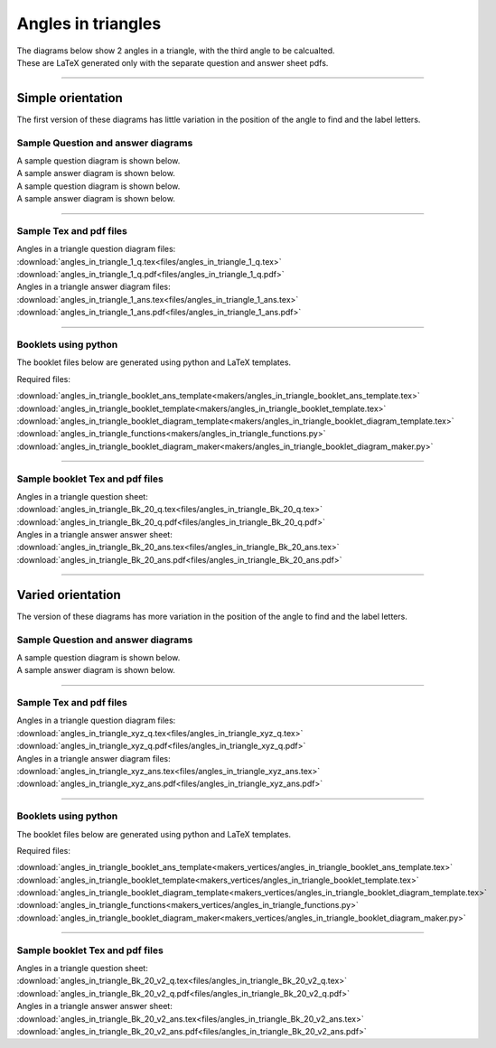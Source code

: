 ====================================================
Angles in triangles
====================================================

| The diagrams below show 2 angles in a triangle, with the third angle to be calcualted.
| These are LaTeX generated only with the separate question and answer sheet pdfs.

----

--------------------------
Simple orientation
--------------------------

| The first version of these diagrams has little variation in the position of the angle to find and the label letters.


Sample Question and answer diagrams
------------------------------------------

| A sample question diagram is shown below.

.. image:: files/angles_in_triangle_q.png
    :width: 600

| A sample answer diagram is shown below.

.. image:: files/angles_in_triangle_ans.png
    :width: 600

| A sample question diagram is shown below.

.. image:: files/angles_in_triangle_1_q.png
    :width: 600

| A sample answer diagram is shown below.

.. image:: files/angles_in_triangle_1_ans.png
    :width: 600

----

Sample Tex and pdf files
--------------------------------

| Angles in a triangle question diagram files:
| :download:`angles_in_triangle_1_q.tex<files/angles_in_triangle_1_q.tex>`
| :download:`angles_in_triangle_1_q.pdf<files/angles_in_triangle_1_q.pdf>`

| Angles in a triangle answer diagram files:
| :download:`angles_in_triangle_1_ans.tex<files/angles_in_triangle_1_ans.tex>`
| :download:`angles_in_triangle_1_ans.pdf<files/angles_in_triangle_1_ans.pdf>`

-----

Booklets using python
-----------------------------

| The booklet files below are generated using python and LaTeX templates.

Required files:

| :download:`angles_in_triangle_booklet_ans_template<makers/angles_in_triangle_booklet_ans_template.tex>`
| :download:`angles_in_triangle_booklet_template<makers/angles_in_triangle_booklet_template.tex>`
| :download:`angles_in_triangle_booklet_diagram_template<makers/angles_in_triangle_booklet_diagram_template.tex>`

| :download:`angles_in_triangle_functions<makers/angles_in_triangle_functions.py>`
| :download:`angles_in_triangle_booklet_diagram_maker<makers/angles_in_triangle_booklet_diagram_maker.py>`


----

Sample booklet Tex and pdf files
-------------------------------------

| Angles in a triangle question sheet:
| :download:`angles_in_triangle_Bk_20_q.tex<files/angles_in_triangle_Bk_20_q.tex>`
| :download:`angles_in_triangle_Bk_20_q.pdf<files/angles_in_triangle_Bk_20_q.pdf>`

| Angles in a triangle answer answer sheet:
| :download:`angles_in_triangle_Bk_20_ans.tex<files/angles_in_triangle_Bk_20_ans.tex>`
| :download:`angles_in_triangle_Bk_20_ans.pdf<files/angles_in_triangle_Bk_20_ans.pdf>`

----


--------------------------
Varied orientation
--------------------------

| The version of these diagrams has more variation in the position of the angle to find and the label letters.

Sample Question and answer diagrams
------------------------------------------

| A sample question diagram is shown below.

.. image:: files/angles_in_triangle_xyz_q.png
    :width: 600

| A sample answer diagram is shown below.

.. image:: files/angles_in_triangle_xyz_ans.png
    :width: 600

----

Sample Tex and pdf files
--------------------------------

| Angles in a triangle question diagram files:
| :download:`angles_in_triangle_xyz_q.tex<files/angles_in_triangle_xyz_q.tex>`
| :download:`angles_in_triangle_xyz_q.pdf<files/angles_in_triangle_xyz_q.pdf>`

| Angles in a triangle answer diagram files:
| :download:`angles_in_triangle_xyz_ans.tex<files/angles_in_triangle_xyz_ans.tex>`
| :download:`angles_in_triangle_xyz_ans.pdf<files/angles_in_triangle_xyz_ans.pdf>`

-----

Booklets using python
-----------------------------

| The booklet files below are generated using python and LaTeX templates.

Required files:

| :download:`angles_in_triangle_booklet_ans_template<makers_vertices/angles_in_triangle_booklet_ans_template.tex>`
| :download:`angles_in_triangle_booklet_template<makers_vertices/angles_in_triangle_booklet_template.tex>`
| :download:`angles_in_triangle_booklet_diagram_template<makers_vertices/angles_in_triangle_booklet_diagram_template.tex>`

| :download:`angles_in_triangle_functions<makers_vertices/angles_in_triangle_functions.py>`
| :download:`angles_in_triangle_booklet_diagram_maker<makers_vertices/angles_in_triangle_booklet_diagram_maker.py>`


----

Sample booklet Tex and pdf files
-------------------------------------

| Angles in a triangle question sheet:
| :download:`angles_in_triangle_Bk_20_v2_q.tex<files/angles_in_triangle_Bk_20_v2_q.tex>`
| :download:`angles_in_triangle_Bk_20_v2_q.pdf<files/angles_in_triangle_Bk_20_v2_q.pdf>`

| Angles in a triangle answer answer sheet:
| :download:`angles_in_triangle_Bk_20_v2_ans.tex<files/angles_in_triangle_Bk_20_v2_ans.tex>`
| :download:`angles_in_triangle_Bk_20_v2_ans.pdf<files/angles_in_triangle_Bk_20_v2_ans.pdf>`


